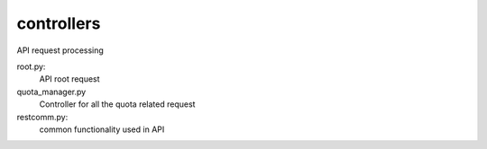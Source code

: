 ===============================
controllers
===============================

API request processing

root.py:
    API root request

quota_manager.py
    Controller for all the quota related request

restcomm.py:
    common functionality used in API
